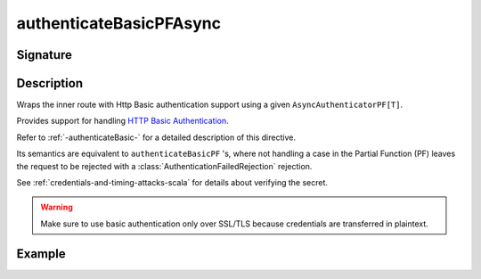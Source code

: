 .. _-authenticateBasicPFAsync-:

authenticateBasicPFAsync
========================

Signature
---------

.. includecode:: ../../../../../../../../../akka-http/src/main/scala/akka/http/scaladsl/server/directives/SecurityDirectives.scala#async-authenticator-pf

.. includecode2:: ../../../../../../../../../akka-http/src/main/scala/akka/http/scaladsl/server/directives/SecurityDirectives.scala
   :snippet: authenticateBasicPFAsync

Description
-----------
Wraps the inner route with Http Basic authentication support using a given ``AsyncAuthenticatorPF[T]``.

Provides support for handling `HTTP Basic Authentication`_.

Refer to :ref:`-authenticateBasic-` for a detailed description of this directive.

Its semantics are equivalent to ``authenticateBasicPF`` 's, where not handling a case in the Partial Function (PF)
leaves the request to be rejected with a :class:`AuthenticationFailedRejection` rejection.

See :ref:`credentials-and-timing-attacks-scala` for details about verifying the secret.

.. warning::
  Make sure to use basic authentication only over SSL/TLS because credentials are transferred in plaintext.

.. _HTTP Basic Authentication: https://en.wikipedia.org/wiki/Basic_auth

Example
-------

.. includecode2:: ../../../../code/docs/http/scaladsl/server/directives/SecurityDirectivesExamplesSpec.scala
   :snippet: authenticateBasicPFAsync-0
